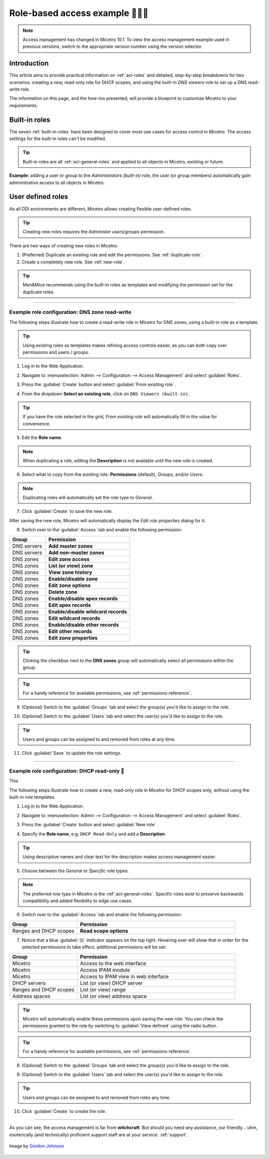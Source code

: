 .. _access-control-example:

Role-based access example 👣👣👣
-------------------------

.. note::
  Access management has changed in Micetro 10.1. To view the access management example used in previous versions, switch to the appropriate version number using the version selector.

Introduction
^^^^^^^^^^^^

This article aims to provide practical information on :ref:`acl-roles` and detailed, step-by-step breakdowns for two scenarios: creating a new, read-only role for DHCP scopes, and using the built-in *DNS viewers* role to set up a DNS read-write role.

The information on this page, and the how-tos presented, will provide a blueprint to customize Micetro to your requirements.

Built-in roles
^^^^^^^^^^^^^^

The seven :ref:`built-in-roles` have been designed to cover most use cases for access control in Micetro. The access settings for the built-in roles can't be modified.

.. tip::
  Built-in roles are all :ref:`acl-general-roles` and applied to all objects in Micetro, existing or future.

**Example:** adding a user or group to the *Administrators (built-in)* role, the user (or group members) automatically gain administrative access to all objects in Micetro.

User defined roles
^^^^^^^^^^^^^^^^^^

As all DDI environments are different, Micetro allows creating flexible user-defined roles.

.. tip::
  Creating new roles requires the *Administer users/groups* permission.

There are two ways of creating new roles in Micetro:

1. (Preferred) Duplicate an existing role and edit the permissions. See :ref:`duplicate-role`.

2. Create a completely new role. See :ref:`new-role`.

.. tip::
  Men&Mice recommends using the built-in roles as templates and modifying the permission set for the duplicate roles.

----

.. _duplicate-role-example:

Example role configuration: DNS zone read-write
"""""""""""""""""""""""""""""""""""""""""""""""

The following steps illustrate how to create a read-write role in Micetro for DNS zones, using a built-in role as a template.

.. tip::
  Using existing roles as templates makes refining access controls easier, as you can both copy over permissions and users / groups.

1. Log in to the Web Application.

.. image:: ../../images/acl-example-1-step-1.png
  :width: 90%
  :align: center

2. Navigate to :menuselection:`Admin --> Configuration --> Access Management` and select :guilabel:`Roles`.

.. image:: ../../images/acl-example-1-step-2.png
  :width: 90%
  :align: center

3. Press the :guilabel:`Create` button and select :guilabel:`From existing role`.

.. image:: ../../images/acl-example-1-step-3.png
  :width: 90%
  :align: center

4. From the dropdown **Select an existing role**, click on ``DNS Viewers (built-in)``.

.. tip::
  If you have the role selected in the grid, *From existing role* will automatically fill in the value for convenience.

.. image:: ../../images/acl-example-1-step-4.png
  :width: 65%
  :align: center

5. Edit the **Role name**.

.. image:: ../../images/acl-example-1-step-5.png
  :width: 50%
  :align: center

.. note::
  When duplicating a role, editing the **Description** is not available until the new role is created.

6. Select what to copy from the existing role: **Permissions** (default), *Groups*, and/or *Users*.

.. image:: ../../images/acl-example-1-step-6.png
  :width: 50%
  :align: center

.. note::
  Duplicating roles will automatically set the role type to *General*.

7. Click :guilabel:`Create` to save the new role.

After saving the new role, Micetro will automatically display the *Edit role properties* dialog for it.

.. image:: ../../images/acl-example-1-step-7.png
  :width: 90%
  :align: center

8. Switch over to the :guilabel:`Access` tab and enable the following permission:

.. csv-table::
  :header: "Group", "Permission"
  :widths: 30, 70

  "DNS servers", "**Add master zones**"
  "DNS servers", "**Add non-master zones**"
  "DNS zones", "**Edit zone access**"
  "DNS zones", "**List (or view) zone**"
  "DNS zones", "**View zone history**"
  "DNS zones", "**Enable/disable zone**"
  "DNS zones", "**Edit zone options**"
  "DNS zones", "**Delete zone**"
  "DNS zones", "**Enable/disable apex records**"
  "DNS zones", "**Edit apex records**"
  "DNS zones", "**Enable/disable wildcard records**"
  "DNS zones", "**Edit wildcard records**"
  "DNS zones", "**Enable/disable other records**"
  "DNS zones", "**Edit other records**"
  "DNS zones", "**Edit zone properties**"

.. image:: ../../images/acl-example-1-step-8.png
  :width: 65%
  :align: center

.. tip::
  Clicking the checkbox next to the **DNS zones** group will automatically select all permissions within the group.

.. tip::
  For a handy reference for available permissions, see :ref:`permissions-reference`.

9. (Optional) Switch to the :guilabel:`Groups` tab and select the group(s) you'd like to assign to the role.

.. image:: ../../images/acl-example-1-step-9.png
  :width: 70%
  :align: center

10. (Optional) Switch to the :guilabel:`Users` tab and select the user(s) you'd like to assign to the role.

.. image:: ../../images/acl-example-1-step-10.png
  :width: 70%
  :align: center

.. tip::
  Users and groups can be assigned to and removed from roles at any time.

11. Click :guilabel:`Save` to update the role settings.

----

.. _new-role-example:

Example role configuration: DHCP read-only 👣
""""""""""""""""""""""""""""""""""""""""""

This

The following steps illustrate how to create a new, read-only role in Micetro for DHCP scopes only, without using the built-in role templates.

1. Log in to the Web Application.

.. image:: ../../images/acl-example-1-step-1.png
  :width: 90%
  :align: center

2. Navigate to :menuselection:`Admin --> Configuration --> Access Management` and select :guilabel:`Roles`.

.. image:: ../../images/acl-example-1-step-2.png
  :width: 90%
  :align: center

3. Press the :guilabel:`Create` button and select :guilabel:`New role`

.. image:: ../../images/acl-example-2-step-3.png
  :width: 65%
  :align: center

4. Specify the **Role name**, e.g. ``DHCP Read-Only`` and add a **Description**.

.. image:: ../../images/acl-example-2-step-4.png
  :width: 90%
  :align: center

.. tip::
  Using descriptive names and clear text for the description makes access management easier.

5. Choose between the *General* or *Specific* role types.

.. image:: ../../images/acl-example-2-step-5.png
  :width: 50%
  :align: center

.. note::
  The preferred role type in Micetro is the :ref:`acl-general-roles`. Specific roles exist to preserve backwards compatibility and added flexibility to edge use cases.

6. Switch over to the :guilabel:`Access` tab and enable the following permission:

.. csv-table::
  :header: "Group", "Permission"
  :widths: 30, 70

  "Ranges and DHCP scopes", "**Read scope options**"

.. image:: ../../images/acl-example-2-step-6.png
  :width: 65%
  :align: center

7. Notice that a blue :guilabel:`(i)` indicator appears on the top right. Hovering over will show that in order for the selected permissions to take effect, additional permissions will be set:

.. csv-table::
  :header: "Group", "Permission"
  :widths: 30, 70

  "Micetro", "Access to the web interface"
  "Micetro", "Access IPAM module"
  "Micetro", "Access to IPAM view in web interface"
  "DHCP servers", "List (or view) DHCP server"
  "Ranges and DHCP scopes", "List (or view) range"
  "Address spaces", "List (or view) address space"

.. image:: ../../images/acl-example-2-step-7.png
  :width: 90%
  :align: center

.. tip::
  Micetro will automatically enable these permissions upon saving the new role. You can check the permissions granted to the role by switching to :guilabel:`View defined` using the radio button.

.. tip::
  For a handy reference for available permissions, see :ref:`permissions-reference`.

8. (Optional) Switch to the :guilabel:`Groups` tab and select the group(s) you'd like to assign to the role.

.. image:: ../../images/acl-example-2-step-8.png
  :width: 50%
  :align: center

9. (Optional) Switch to the :guilabel:`Users` tab and select the user(s) you'd like to assign to the role.

.. image:: ../../images/acl-example-2-step-9.png
  :width: 50%
  :align: center

.. tip::
  Users and groups can be assigned to and removed from roles any time.

10. Click :guilabel:`Create` to create the role.

----

As you can see, the access management is far from **witchcraft**. But should you need any assistance, our friendly... uhm, esoterically (and technically) proficient support staff are at your service: :ref:`support`.

.. figure:: ../../images/witch-g7a100b3c0_1280.png
  :width: 50%
  :align: center

  Image by `Gordon Johnson <https://pixabay.com/users/gdj-1086657/?utm_source=link-attribution&amp;utm_medium=referral&amp;utm_campaign=image&amp;utm_content=1751025>`_
